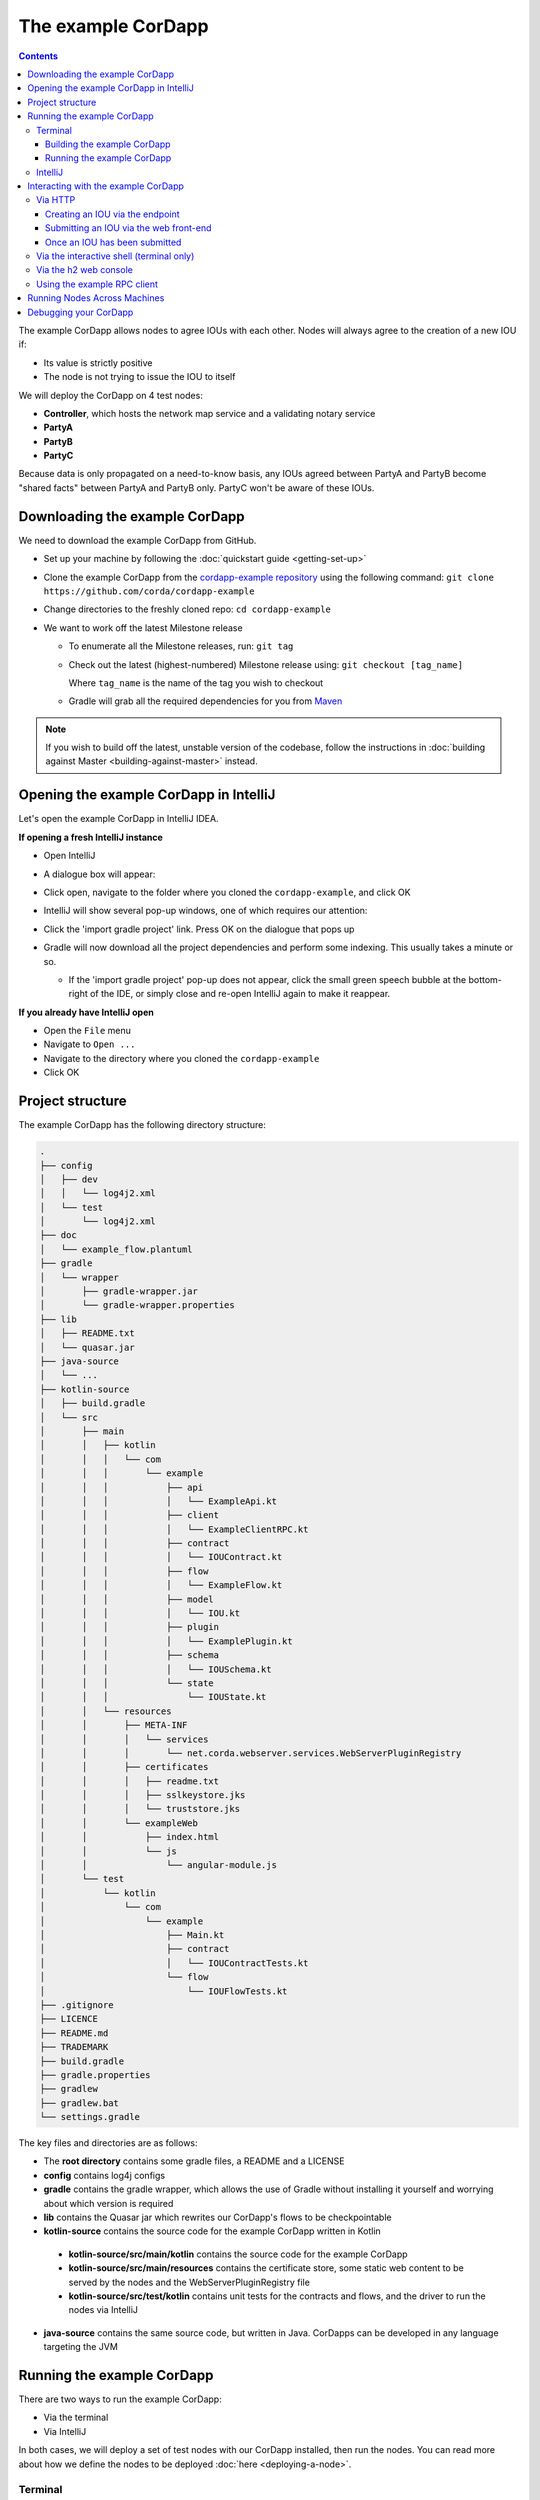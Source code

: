 .. highlight:: kotlin
.. raw:: html

   <script type="text/javascript" src="_static/jquery.js"></script>
   <script type="text/javascript" src="_static/codesets.js"></script>

The example CorDapp
===================

.. contents::

The example CorDapp allows nodes to agree IOUs with each other. Nodes will always agree to the creation of a new IOU
if:

* Its value is strictly positive
* The node is not trying to issue the IOU to itself

We will deploy the CorDapp on 4 test nodes:

* **Controller**, which hosts the network map service and a validating notary service
* **PartyA**
* **PartyB**
* **PartyC**

Because data is only propagated on a need-to-know basis, any IOUs agreed between PartyA and PartyB become "shared
facts" between PartyA and PartyB only. PartyC won't be aware of these IOUs.

Downloading the example CorDapp
-------------------------------
We need to download the example CorDapp from GitHub.

* Set up your machine by following the :doc:`quickstart guide <getting-set-up>`

* Clone the example CorDapp from the `cordapp-example repository <https://github.com/corda/cordapp-example>`_ using
  the following command: ``git clone https://github.com/corda/cordapp-example``

* Change directories to the freshly cloned repo: ``cd cordapp-example``

* We want to work off the latest Milestone release

  * To enumerate all the Milestone releases, run: ``git tag``

  * Check out the latest (highest-numbered) Milestone release using: ``git checkout [tag_name]``

    Where ``tag_name`` is the name of the tag you wish to checkout

  * Gradle will grab all the required dependencies for you from `Maven <https://bintray.com/r3/corda>`_

.. note:: If you wish to build off the latest, unstable version of the codebase, follow the instructions in
   :doc:`building against Master <building-against-master>` instead.

Opening the example CorDapp in IntelliJ
---------------------------------------
Let's open the example CorDapp in IntelliJ IDEA.

**If opening a fresh IntelliJ instance**

* Open IntelliJ
* A dialogue box will appear:

  .. image:: resources/intellij-welcome.png
     :width: 400

* Click open, navigate to the folder where you cloned the ``cordapp-example``, and click OK

* IntelliJ will show several pop-up windows, one of which requires our attention:

  .. image:: resources/unlinked-gradle-project.png
     :width: 400

* Click the 'import gradle project' link. Press OK on the dialogue that pops up

* Gradle will now download all the project dependencies and perform some indexing. This usually takes a minute or so.

  * If the 'import gradle project' pop-up does not appear, click the small green speech bubble at the bottom-right of
    the IDE, or simply close and re-open IntelliJ again to make it reappear.

**If you already have IntelliJ open**

* Open the ``File`` menu

* Navigate to ``Open ...``

* Navigate to the directory where you cloned the ``cordapp-example``

* Click OK

Project structure
-----------------
The example CorDapp has the following directory structure:

.. sourcecode:: none

    .
    ├── config
    │   ├── dev
    │   │   └── log4j2.xml
    │   └── test
    │       └── log4j2.xml
    ├── doc
    │   └── example_flow.plantuml
    ├── gradle
    │   └── wrapper
    │       ├── gradle-wrapper.jar
    │       └── gradle-wrapper.properties
    ├── lib
    │   ├── README.txt
    │   └── quasar.jar
    ├── java-source
    │   └── ...
    ├── kotlin-source
    │   ├── build.gradle
    │   └── src
    │       ├── main
    │       │   ├── kotlin
    │       │   │   └── com
    │       │   │       └── example
    │       │   │           ├── api
    │       │   │           │   └── ExampleApi.kt
    │       │   │           ├── client
    │       │   │           │   └── ExampleClientRPC.kt
    │       │   │           ├── contract
    │       │   │           │   └── IOUContract.kt
    │       │   │           ├── flow
    │       │   │           │   └── ExampleFlow.kt
    │       │   │           ├── model
    │       │   │           │   └── IOU.kt
    │       │   │           ├── plugin
    │       │   │           │   └── ExamplePlugin.kt
    │       │   │           ├── schema
    │       │   │           │   └── IOUSchema.kt
    │       │   │           └── state
    │       │   │               └── IOUState.kt
    │       │   └── resources
    │       │       ├── META-INF
    │       │       │   └── services
    │       │       │       └── net.corda.webserver.services.WebServerPluginRegistry
    │       │       ├── certificates
    │       │       │   ├── readme.txt
    │       │       │   ├── sslkeystore.jks
    │       │       │   └── truststore.jks
    │       │       └── exampleWeb
    │       │           ├── index.html
    │       │           └── js
    │       │               └── angular-module.js
    │       └── test
    │           └── kotlin
    │               └── com
    │                   └── example
    │                       ├── Main.kt
    │                       ├── contract
    │                       │   └── IOUContractTests.kt
    │                       └── flow
    │                           └── IOUFlowTests.kt
    ├── .gitignore
    ├── LICENCE
    ├── README.md
    ├── TRADEMARK
    ├── build.gradle
    ├── gradle.properties
    ├── gradlew
    ├── gradlew.bat
    └── settings.gradle

The key files and directories are as follows:

* The **root directory** contains some gradle files, a README and a LICENSE
* **config** contains log4j configs
* **gradle** contains the gradle wrapper, which allows the use of Gradle without installing it yourself and worrying
  about which version is required
* **lib** contains the Quasar jar which rewrites our CorDapp's flows to be checkpointable
* **kotlin-source** contains the source code for the example CorDapp written in Kotlin
 * **kotlin-source/src/main/kotlin** contains the source code for the example CorDapp
 * **kotlin-source/src/main/resources** contains the certificate store, some static web content to be served by the
   nodes and the WebServerPluginRegistry file
 * **kotlin-source/src/test/kotlin** contains unit tests for the contracts and flows, and the driver to run the nodes
   via IntelliJ
* **java-source** contains the same source code, but written in Java. CorDapps can be developed in any language
  targeting the JVM

Running the example CorDapp
---------------------------
There are two ways to run the example CorDapp:

* Via the terminal
* Via IntelliJ

In both cases, we will deploy a set of test nodes with our CorDapp installed, then run the nodes. You can read more
about how we define the nodes to be deployed :doc:`here <deploying-a-node>`.

Terminal
~~~~~~~~

Building the example CorDapp
^^^^^^^^^^^^^^^^^^^^^^^^^^^^
* Open a terminal window in the ``cordapp-example`` directory

* Build the test nodes with our CorDapp using the following command:

  * Unix/Mac OSX: ``./gradlew deployNodes``

  * Windows: ``gradlew.bat deployNodes``

  This will automatically build four pre-configured nodes with our CorDapp installed. These nodes are meant for local
  testing only

.. note:: CorDapps can be written in any language targeting the JVM. In our case, we've provided the example source in
   both Kotlin (``/kotlin-source/src``) and Java (``/java-source/src``) Since both sets of source files are
   functionally identical, we will refer to the Kotlin build throughout the documentation.

* After the build process has finished, you will see the newly-build nodes in the ``kotlin-source/build/nodes`` folder

  * There will be one folder generated for each node you built, plus a ``runnodes`` shell script (or batch file on
    Windows) to run all the nodes simultaneously

  * Each node in the ``nodes`` folder has the following structure:

    .. sourcecode:: none

        . nodeName
        ├── corda.jar
        ├── node.conf
        └── plugins

    ``corda.jar`` is the Corda runtime, ``plugins`` contains our node's CorDapps, and the node's configuration is
    given by ``node.conf``

Running the example CorDapp
^^^^^^^^^^^^^^^^^^^^^^^^^^^
Start the nodes by running the following command from the root of the ``cordapp-example`` folder:

* Unix/Mac OSX: ``kotlin-source/build/nodes/runnodes``
* Windows: ``call kotlin-source\build\nodes\runnodes.bat``

.. warn:: On Unix/Mac OSX, do not click/change focus until all seven additional terminal windows have opened, or some
   nodes may fail to start.

For each node, the ``runnodes`` script creates a node tab/window:

.. sourcecode:: none

       ______               __
      / ____/     _________/ /___ _
     / /     __  / ___/ __  / __ `/         It's kind of like a block chain but
    / /___  /_/ / /  / /_/ / /_/ /          cords sounded healthier than chains.
    \____/     /_/   \__,_/\__,_/

    --- Corda Open Source 0.12.1 (da47f1c) -----------------------------------------------

    📚  New! Training now available worldwide, see https://corda.net/corda-training/

    Logs can be found in                    : /Users/joeldudley/Desktop/cordapp-example/kotlin-source/build/nodes/PartyA/logs
    Database connection url is              : jdbc:h2:tcp://10.163.199.132:54763/node
    Listening on address                    : 127.0.0.1:10005
    RPC service listening on address        : localhost:10006
    Loaded plugins                          : com.example.plugin.ExamplePlugin
    Node for "PartyA" started up and registered in 35.0 sec


    Welcome to the Corda interactive shell.
    Useful commands include 'help' to see what is available, and 'bye' to shut down the node.

    Fri Jul 07 10:33:47 BST 2017>>>

For every node except the controller, the script also creates a webserver terminal tab/window:

.. sourcecode:: none

    Logs can be found in /Users/joeldudley/Desktop/cordapp-example/kotlin-source/build/nodes/PartyA/logs/web
    Starting as webserver: localhost:10007
    Webserver started up in 42.02 sec

It usually takes around 60 seconds for the nodes to finish starting up. To ensure that all the nodes are running OK,
you can query the 'status' end-point located at ``http://localhost:[port]/api/status`` (e.g.
``http://localhost:10007/api/status`` for ``PartyA``).

IntelliJ
~~~~~~~~
* Select the ``Run Example CorDapp - Kotlin`` run configuration from the drop-down menu at the top right-hand side of
  the IDE

* Click the green arrow to start the nodes:

  .. image:: resources/run-config-drop-down.png
    :width: 400

  The node driver defined in ``/src/test/kotlin/com/example/Main.kt`` allows you to specify how many nodes you would like
  to run and the configuration settings for each node. For the example CorDapp, the driver starts up four nodes
  and adds an RPC user for all but the "Controller" node (which serves as the notary and network map service):

  .. sourcecode:: kotlin

      fun main(args: Array<String>) {
          // No permissions required as we are not invoking flows.
          val user = User("user1", "test", permissions = setOf())
          driver(isDebug = true) {
              startNode(getX500Name(O="Controller",L="London",C='GB"), setOf(ServiceInfo(ValidatingNotaryService.type)))
              val (nodeA, nodeB, nodeC) = Futures.allAsList(
                      startNode(getX500Name(O="PartyA",L="London",C="GB"), rpcUsers = listOf(user)),
                      startNode(getX500Name(O="PartyB",L="New York",C="US"), rpcUsers = listOf(user)),
                      startNode(getX500Name(O="PartyC",L="Paris",C="FR"), rpcUsers = listOf(user))).getOrThrow()

              startWebserver(nodeA)
              startWebserver(nodeB)
              startWebserver(nodeC)

              waitForAllNodesToFinish()
          }
      }

* To stop the nodes, press the red square button at the top right-hand side of the IDE, next to the run configurations

Later, we'll look at how the node driver can be useful for `debugging your CorDapp`_.

Interacting with the example CorDapp
------------------------------------

Via HTTP
~~~~~~~~
The CorDapp defines several HTTP API end-points and a web front-end. The end-points allow you to list the IOUs a node
is involved in, agree new IOUs, and see who is on the network.

The nodes are running locally on the following ports:

* PartyA:      ``localhost:10007``
* PartyB:      ``localhost:10010``
* PartyC:      ``localhost:10013``

These ports are defined in build.gradle and in each node's node.conf file under ``kotlin-source/build/nodes/NodeX``.

As the nodes start up, they should tell you which port their embedded web server is running on. The available API
endpoints are:

* ``/api/example/me``
* ``/api/example/peers``
* ``/api/example/ious``
* ``/api/example/create-iou`` with parameters ``iouValue`` and ``partyName`` which is CN name of a node

The web front-end is served from ``/web/example``.

An IOU can be created by sending a PUT request to the ``api/example/create-iou`` end-point directly, or by using the
the web form hosted at ``/web/example``.

.. warning:: The content in ``web/example`` is only available for demonstration purposes and does not implement
   anti-XSS, anti-XSRF or any other security techniques. Do not use this code in production.

Creating an IOU via the endpoint
^^^^^^^^^^^^^^^^^^^^^^^^^^^^^^^^
To create an IOU between PartyA and PartyB, run the following command from the command line:

.. sourcecode:: bash

   curl -X PUT 'http://localhost:10007/api/example/create-iou?iouValue=1&partyName=O=PartyB,L=New%20York,C=US'

Note that both PartyA's port number (``10007``) and PartyB are referenced in the PUT request path. This command
instructs PartyA to agree an IOU with PartyB. Once the process is complete, both nodes will have a signed, notarised
copy of the IOU. PartyC will not.

Submitting an IOU via the web front-end
^^^^^^^^^^^^^^^^^^^^^^^^^^^^^^^^^^^^^^^
To create an IOU between PartyA and PartyB, navigate to ``/web/example``, click the "create IOU" button at the top-left
of the page, and enter the IOU details into the web-form. The IOU must have a positive value. For example:

.. sourcecode:: none

  Counter-party: Select from list
  Value (Int):   5

And click submit. Upon clicking submit, the modal dialogue will close, and the nodes will agree the IOU.

Once an IOU has been submitted
^^^^^^^^^^^^^^^^^^^^^^^^^^^^^^
Assuming all went well, you should see some activity in PartyA's web-server terminal window:

.. sourcecode:: none

   >> Signing transaction with our private key.
   >> Gathering the counterparty's signature.
   >> Structural step change in child of Gathering the counterparty's signature.
   >> Collecting signatures from counter-parties.
   >> Verifying collected signatures.
   >> Done
   >> Obtaining notary signature and recording transaction.
   >> Structural step change in child of Obtaining notary signature and recording transaction.
   >> Requesting signature by notary service
   >> Broadcasting transaction to participants
   >> Done
   >> Done

You can view the newly-created IOU by accessing the vault of PartyA or PartyB:

*Via the HTTP API:*

* PartyA's vault: Navigate to http://localhost:10007/api/example/ious
* PartyB's vault: Navigate to http://localhost:10010/api/example/ious

*Via web/example:*

* PartyA: Navigate to http://localhost:10007/web/example and hit the "refresh" button
* PartyA: Navigate to http://localhost:10010/web/example and hit the "refresh" button

The vault and web front-end of PartyC (on ``localhost:10013``) will not display any IOUs. This is because PartyC was
not involved in this transaction.

Via the interactive shell (terminal only)
~~~~~~~~~~~~~~~~~~~~~~~~~~~~~~~~~~~~~~~~~
Nodes started via the terminal will display an interactive shell:

.. sourcecode:: none

    Welcome to the Corda interactive shell.
    Useful commands include 'help' to see what is available, and 'bye' to shut down the node.

    Fri Jul 07 16:36:29 BST 2017>>>

Type ``flow list`` in the shell to see a list of the flows that your node can run. In our case, this will return the
following list:

.. sourcecode:: none

   com.example.flow.ExampleFlow$Initiator
   net.corda.core.flows.ContractUpgradeFlow$Initiator
   net.corda.core.flows.ContractUpgradeFlow$Initiator
   net.corda.finance.flows.CashExitFlow
   net.corda.finance.flows.CashIssueAndPaymentFlow
   net.corda.finance.flows.CashIssueFlow
   net.corda.finance.flows.CashPaymentFlow

We can create a new IOU using the ``ExampleFlow$Initiator`` flow. For example, from the interactive shell of PartyA,
you can agree an IOU of 50 with PartyB by running
``flow start ExampleFlow$Initiator iouValue: 50, otherParty: "O=PartyB,L=New York,C=US"``.

This will print out the following progress steps:

.. sourcecode:: none

    ✅   Generating transaction based on new IOU.
    ✅   Verifying contract constraints.
    ✅   Signing transaction with our private key.
    ✅   Gathering the counterparty's signature.
        ✅   Collecting signatures from counter-parties.
        ✅   Verifying collected signatures.
    ✅   Obtaining notary signature and recording transaction.
        ✅   Requesting signature by notary service
                Requesting signature by Notary service
                Validating response from Notary service
        ✅   Broadcasting transaction to participants
    ✅   Done

We can also issue RPC operations to the node via the interactive shell. Type ``run`` to see the full list of available
operations.

Via the h2 web console
~~~~~~~~~~~~~~~~~~~~~~
You can connect directly to your node's database to see its stored states, transactions and attachments. To do so,
please follow the instructions in :doc:`node-database`.

Using the example RPC client
~~~~~~~~~~~~~~~~~~~~~~~~~~~~
The ``/src/main/kotlin-source/com/example/client/ExampleClientRPC.kt`` file is a simple utility that uses the client
RPC library to connect to a node. It will log any existing IOUs and listen for any future IOUs. If you haven't created
any IOUs when you first connect to one of the nodes, the client will simply log any future IOUs that are agreed.

*Running the client via IntelliJ:*

Select the 'Run Example RPC Client' run configuration which, by default, connects to PartyA. Click the green arrow to
run the client. You can edit the run configuration to connect on a different port.

*Running the client via the command line:*

Run the following gradle task:

``./gradlew runExampleClientRPCKotlin``

This will connect the RPC client to PartyA and log their past and future IOU activity.

You can close the application using ``ctrl+C``.

For more information on the client RPC interface and how to build an RPC client application, see:

* :doc:`Client RPC documentation <clientrpc>`
* :doc:`Client RPC tutorial <tutorial-clientrpc-api>`

Running Nodes Across Machines
-----------------------------
The nodes can be split across machines and configured to communicate across the network.

After deploying the nodes, navigate to the build folder (``kotlin-source/build/nodes``) and move some of the individual
node folders to a different machine (e.g. using a USB key). It is important that none of the nodes - including the
controller node - end up on more than one machine. Each computer should also have a copy of ``runnodes`` and
``runnodes.bat``.

For example, you may end up with the following layout:

* Machine 1: ``controller``, ``nodea``, ``runnodes``, ``runnodes.bat``
* Machine 2: ``nodeb``, ``nodec``, ``runnodes``, ``runnodes.bat``

You must now edit the configuration file for each node, including the controller. Open each node's config file,
and make the following changes:

* Change the Artemis messaging address to the machine's IP address (e.g. ``p2pAddress="10.18.0.166:10006"``)
* Change the network map service's address to the IP address of the machine where the controller node is running
  (e.g. ``networkMapService { address="10.18.0.166:10002" legalName="O=Controller,L=London,C=GB" ``). The controller
  will not have the ``networkMapService`` configuration entry

After starting each node, the nodes will be able to see one another and agree IOUs among themselves.

Debugging your CorDapp
----------------------
Debugging is done via IntelliJ as follows:

1. Edit the node driver code in ``Main.kt`` based on the number of nodes you wish to start, along with any other
   configuration options. For example, the code below starts 4 nodes, with one being the network map service and
   notary. It also sets up RPC credentials for the three non-notary nodes

.. sourcecode:: kotlin

    fun main(args: Array<String>) {
        // No permissions required as we are not invoking flows.
        val user = User("user1", "test", permissions = setOf())
        driver(isDebug = true) {
            startNode(getX500Name(O="Controller",L="London",C="GB"), setOf(ServiceInfo(ValidatingNotaryService.type)))
            val (nodeA, nodeB, nodeC) = Futures.allAsList(
                    startNode(getX500Name(O="PartyA",L=London,C=GB"), rpcUsers = listOf(user)),
                    startNode(getX500Name(O="PartyB",L=New York,C=US"), rpcUsers = listOf(user)),
                    startNode(getX500Name(O="PartyC",L=Paris,C=FR"), rpcUsers = listOf(user))).getOrThrow()

            startWebserver(nodeA)
            startWebserver(nodeB)
            startWebserver(nodeC)

            waitForAllNodesToFinish()
        }
    }

2. Select and run the “Run Example CorDapp” run configuration in IntelliJ

3. IntelliJ will build and run the CorDapp. The remote debug ports for each node will be automatically generated and
   printed to the terminal. For example:

.. sourcecode:: none

    [INFO ] 15:27:59.533 [main] Node.logStartupInfo - Working Directory: /Users/joeldudley/cordapp-example/build/20170707142746/PartyA
    [INFO ] 15:27:59.533 [main] Node.logStartupInfo - Debug port: dt_socket:5007

4. Edit the “Debug CorDapp” run configuration with the port of the node you wish to connect to

5. Run the “Debug CorDapp” run configuration

6. Set your breakpoints and start interacting with the node you wish to connect to. When the node hits a breakpoint,
   execution will pause